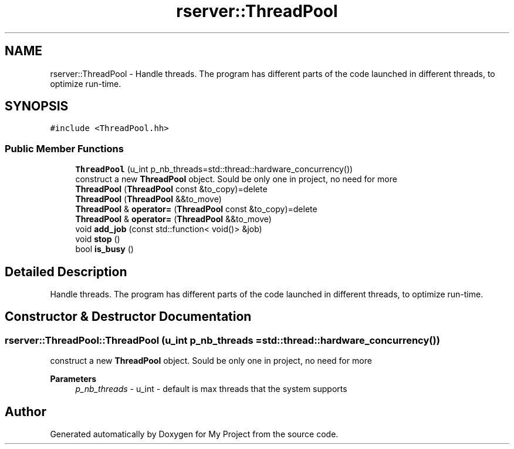 .TH "rserver::ThreadPool" 3 "Fri Jan 12 2024" "My Project" \" -*- nroff -*-
.ad l
.nh
.SH NAME
rserver::ThreadPool \- Handle threads\&. The program has different parts of the code launched in different threads, to optimize run-time\&.  

.SH SYNOPSIS
.br
.PP
.PP
\fC#include <ThreadPool\&.hh>\fP
.SS "Public Member Functions"

.in +1c
.ti -1c
.RI "\fBThreadPool\fP (u_int p_nb_threads=std::thread::hardware_concurrency())"
.br
.RI "construct a new \fBThreadPool\fP object\&. Sould be only one in project, no need for more "
.ti -1c
.RI "\fBThreadPool\fP (\fBThreadPool\fP const &to_copy)=delete"
.br
.ti -1c
.RI "\fBThreadPool\fP (\fBThreadPool\fP &&to_move)"
.br
.ti -1c
.RI "\fBThreadPool\fP & \fBoperator=\fP (\fBThreadPool\fP const &to_copy)=delete"
.br
.ti -1c
.RI "\fBThreadPool\fP & \fBoperator=\fP (\fBThreadPool\fP &&to_move)"
.br
.ti -1c
.RI "void \fBadd_job\fP (const std::function< void()> &job)"
.br
.ti -1c
.RI "void \fBstop\fP ()"
.br
.ti -1c
.RI "bool \fBis_busy\fP ()"
.br
.in -1c
.SH "Detailed Description"
.PP 
Handle threads\&. The program has different parts of the code launched in different threads, to optimize run-time\&. 
.SH "Constructor & Destructor Documentation"
.PP 
.SS "rserver::ThreadPool::ThreadPool (u_int p_nb_threads = \fCstd::thread::hardware_concurrency()\fP)"

.PP
construct a new \fBThreadPool\fP object\&. Sould be only one in project, no need for more 
.PP
\fBParameters\fP
.RS 4
\fIp_nb_threads\fP - u_int - default is max threads that the system supports 
.RE
.PP


.SH "Author"
.PP 
Generated automatically by Doxygen for My Project from the source code\&.
